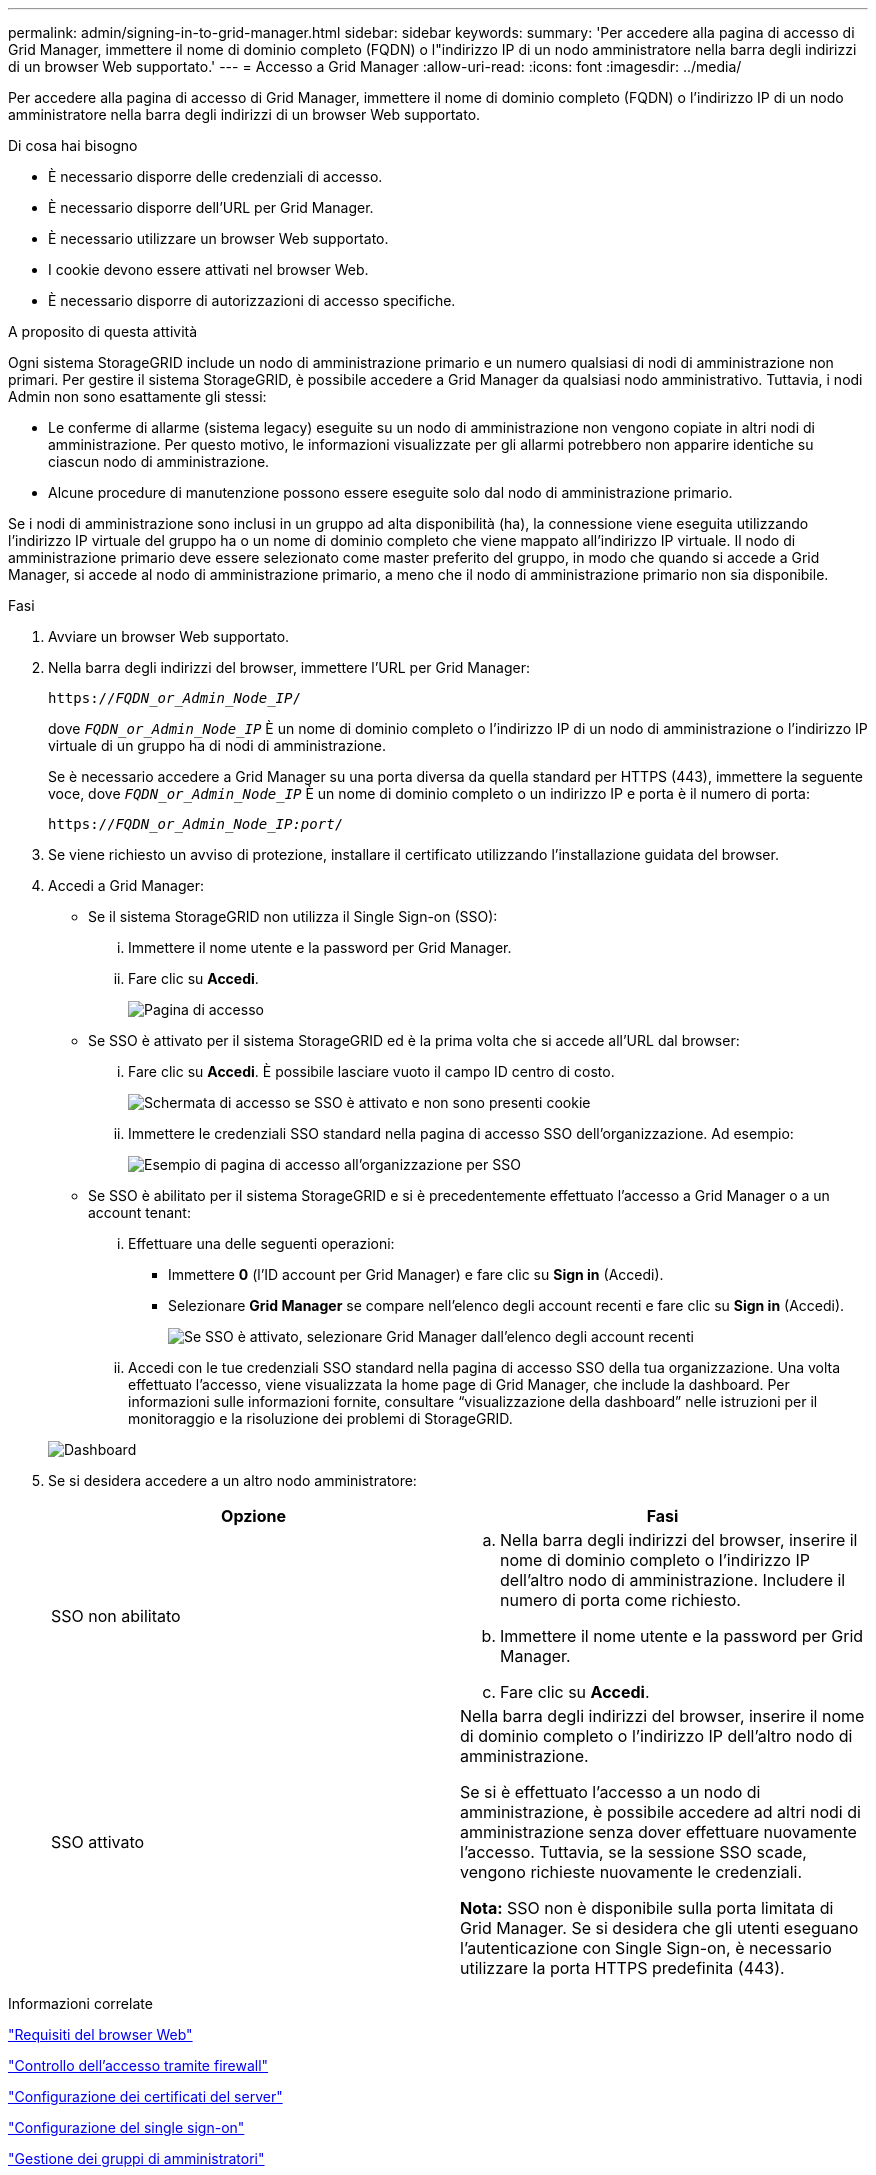 ---
permalink: admin/signing-in-to-grid-manager.html 
sidebar: sidebar 
keywords:  
summary: 'Per accedere alla pagina di accesso di Grid Manager, immettere il nome di dominio completo (FQDN) o l"indirizzo IP di un nodo amministratore nella barra degli indirizzi di un browser Web supportato.' 
---
= Accesso a Grid Manager
:allow-uri-read: 
:icons: font
:imagesdir: ../media/


[role="lead"]
Per accedere alla pagina di accesso di Grid Manager, immettere il nome di dominio completo (FQDN) o l'indirizzo IP di un nodo amministratore nella barra degli indirizzi di un browser Web supportato.

.Di cosa hai bisogno
* È necessario disporre delle credenziali di accesso.
* È necessario disporre dell'URL per Grid Manager.
* È necessario utilizzare un browser Web supportato.
* I cookie devono essere attivati nel browser Web.
* È necessario disporre di autorizzazioni di accesso specifiche.


.A proposito di questa attività
Ogni sistema StorageGRID include un nodo di amministrazione primario e un numero qualsiasi di nodi di amministrazione non primari. Per gestire il sistema StorageGRID, è possibile accedere a Grid Manager da qualsiasi nodo amministrativo. Tuttavia, i nodi Admin non sono esattamente gli stessi:

* Le conferme di allarme (sistema legacy) eseguite su un nodo di amministrazione non vengono copiate in altri nodi di amministrazione. Per questo motivo, le informazioni visualizzate per gli allarmi potrebbero non apparire identiche su ciascun nodo di amministrazione.
* Alcune procedure di manutenzione possono essere eseguite solo dal nodo di amministrazione primario.


Se i nodi di amministrazione sono inclusi in un gruppo ad alta disponibilità (ha), la connessione viene eseguita utilizzando l'indirizzo IP virtuale del gruppo ha o un nome di dominio completo che viene mappato all'indirizzo IP virtuale. Il nodo di amministrazione primario deve essere selezionato come master preferito del gruppo, in modo che quando si accede a Grid Manager, si accede al nodo di amministrazione primario, a meno che il nodo di amministrazione primario non sia disponibile.

.Fasi
. Avviare un browser Web supportato.
. Nella barra degli indirizzi del browser, immettere l'URL per Grid Manager:
+
`https://_FQDN_or_Admin_Node_IP_/`

+
dove `_FQDN_or_Admin_Node_IP_` È un nome di dominio completo o l'indirizzo IP di un nodo di amministrazione o l'indirizzo IP virtuale di un gruppo ha di nodi di amministrazione.

+
Se è necessario accedere a Grid Manager su una porta diversa da quella standard per HTTPS (443), immettere la seguente voce, dove `_FQDN_or_Admin_Node_IP_` È un nome di dominio completo o un indirizzo IP e porta è il numero di porta:

+
`https://_FQDN_or_Admin_Node_IP:port_/`

. Se viene richiesto un avviso di protezione, installare il certificato utilizzando l'installazione guidata del browser.
. Accedi a Grid Manager:
+
** Se il sistema StorageGRID non utilizza il Single Sign-on (SSO):
+
... Immettere il nome utente e la password per Grid Manager.
... Fare clic su *Accedi*.
+
image:../media/sign_in_grid_manager_no_sso.gif["Pagina di accesso"]



** Se SSO è attivato per il sistema StorageGRID ed è la prima volta che si accede all'URL dal browser:
+
... Fare clic su *Accedi*. È possibile lasciare vuoto il campo ID centro di costo.
+
image::../media/sso_sign_in_first_time.gif[Schermata di accesso se SSO è attivato e non sono presenti cookie]

... Immettere le credenziali SSO standard nella pagina di accesso SSO dell'organizzazione. Ad esempio:
+
image::../media/sso_organization_page.gif[Esempio di pagina di accesso all'organizzazione per SSO]



** Se SSO è abilitato per il sistema StorageGRID e si è precedentemente effettuato l'accesso a Grid Manager o a un account tenant:
+
... Effettuare una delle seguenti operazioni:
+
**** Immettere *0* (l'ID account per Grid Manager) e fare clic su *Sign in* (Accedi).
**** Selezionare *Grid Manager* se compare nell'elenco degli account recenti e fare clic su *Sign in* (Accedi).
+
image:../media/sign_in_grid_manager_sso.gif["Se SSO è attivato, selezionare Grid Manager dall'elenco degli account recenti"]



... Accedi con le tue credenziali SSO standard nella pagina di accesso SSO della tua organizzazione. Una volta effettuato l'accesso, viene visualizzata la home page di Grid Manager, che include la dashboard. Per informazioni sulle informazioni fornite, consultare "`visualizzazione della dashboard`" nelle istruzioni per il monitoraggio e la risoluzione dei problemi di StorageGRID.




+
image::../media/grid_manager_dashboard.png[Dashboard]

. Se si desidera accedere a un altro nodo amministratore:
+
[cols="1a,1a"]
|===
| Opzione | Fasi 


 a| 
SSO non abilitato
 a| 
.. Nella barra degli indirizzi del browser, inserire il nome di dominio completo o l'indirizzo IP dell'altro nodo di amministrazione. Includere il numero di porta come richiesto.
.. Immettere il nome utente e la password per Grid Manager.
.. Fare clic su *Accedi*.




 a| 
SSO attivato
 a| 
Nella barra degli indirizzi del browser, inserire il nome di dominio completo o l'indirizzo IP dell'altro nodo di amministrazione.

Se si è effettuato l'accesso a un nodo di amministrazione, è possibile accedere ad altri nodi di amministrazione senza dover effettuare nuovamente l'accesso. Tuttavia, se la sessione SSO scade, vengono richieste nuovamente le credenziali.

*Nota:* SSO non è disponibile sulla porta limitata di Grid Manager. Se si desidera che gli utenti eseguano l'autenticazione con Single Sign-on, è necessario utilizzare la porta HTTPS predefinita (443).

|===


.Informazioni correlate
link:web-browser-requirements.html["Requisiti del browser Web"]

link:controlling-access-through-firewalls.html["Controllo dell'accesso tramite firewall"]

link:configuring-server-certificates.html["Configurazione dei certificati del server"]

link:configuring-sso.html["Configurazione del single sign-on"]

link:managing-admin-groups.html["Gestione dei gruppi di amministratori"]

link:managing-high-availability-groups.html["Gestione di gruppi ad alta disponibilità"]

link:../tenant/index.html["Utilizzare un account tenant"]

link:../monitor/index.html["Monitor  risoluzione dei problemi"]
